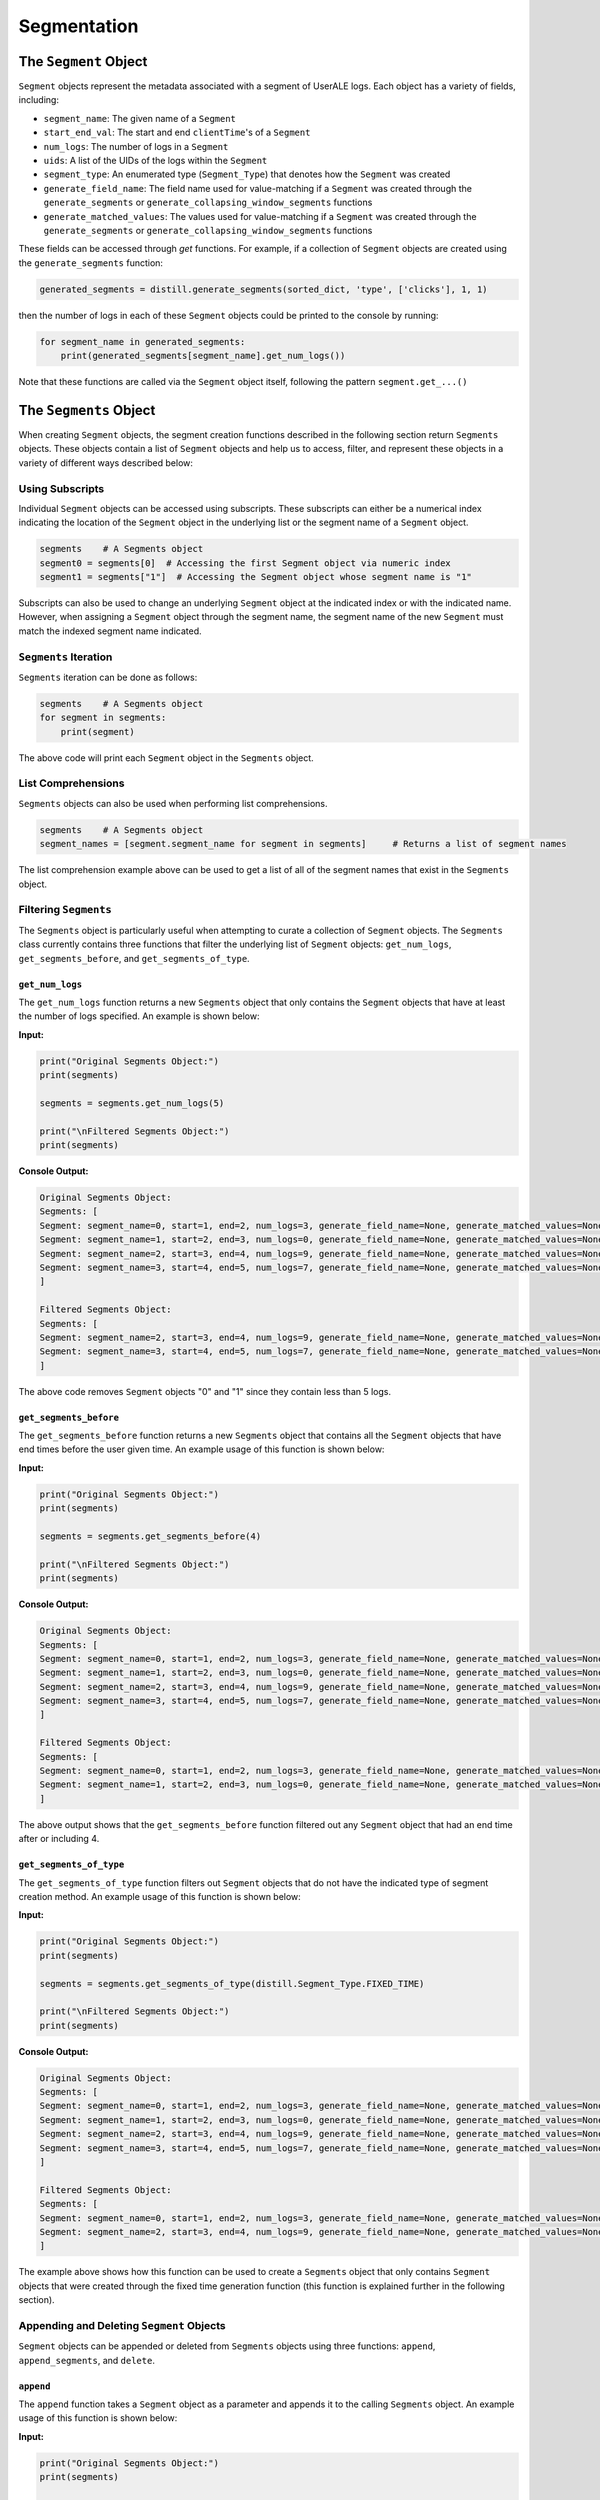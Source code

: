 .. ..

	<!---
    Licensed to the Apache Software Foundation (ASF) under one or more
	contributor license agreements.  See the NOTICE file distributed with
	this work for additional information regarding copyright ownership.
	The ASF licenses this file to You under the Apache License, Version 2.0
	(the "License"); you may not use this file except in compliance with
	the License.  You may obtain a copy of the License at

	  http://www.apache.org/licenses/LICENSE-2.0

	Unless required by applicable law or agreed to in writing, software
	distributed under the License is distributed on an "AS IS" BASIS,
	WITHOUT WARRANTIES OR CONDITIONS OF ANY KIND, either express or implied.
	See the License for the specific language governing permissions and
	limitations under the License.
	--->

============
Segmentation
============

The ``Segment`` Object
------------------
``Segment`` objects represent the metadata associated with a segment of UserALE logs.  Each object has a variety of fields, including:

* ``segment_name``: The given name of a ``Segment``
* ``start_end_val``: The start and end ``clientTime``'s of a ``Segment``
* ``num_logs``: The number of logs in a ``Segment``
* ``uids``: A list of the UIDs of the logs within the ``Segment``
* ``segment_type``: An enumerated type (``Segment_Type``) that denotes how the ``Segment`` was created
* ``generate_field_name``: The field name used for value-matching if a ``Segment`` was created through the ``generate_segments`` or ``generate_collapsing_window_segments`` functions
* ``generate_matched_values``: The values used for value-matching if a ``Segment`` was created through the ``generate_segments`` or ``generate_collapsing_window_segments`` functions

These fields can be accessed through `get` functions.  For example, if a collection of ``Segment`` objects are created using the ``generate_segments`` function:

.. code:: python

    generated_segments = distill.generate_segments(sorted_dict, 'type', ['clicks'], 1, 1)

then the number of logs in each of these ``Segment`` objects could be printed to the console by running:

.. code:: python

    for segment_name in generated_segments:
        print(generated_segments[segment_name].get_num_logs())

Note that these functions are called via the ``Segment`` object itself, following the pattern ``segment.get_...()``

The ``Segments`` Object
-------------------
When creating ``Segment`` objects, the segment creation functions described in the following section return ``Segments`` objects.  These objects contain a list of ``Segment`` objects and help us to access, filter, and represent these objects in a variety of different ways described below:

Using Subscripts
****************
Individual ``Segment`` objects can be accessed using subscripts.  These subscripts can either be a numerical index indicating the location of the ``Segment`` object in the underlying list or the segment name of a ``Segment`` object.

.. code:: python

    segments    # A Segments object
    segment0 = segments[0]  # Accessing the first Segment object via numeric index
    segment1 = segments["1"]  # Accessing the Segment object whose segment name is "1"

Subscripts can also be used to change an underlying ``Segment`` object at the indicated index or with the indicated name.  However, when assigning a ``Segment`` object through the segment name, the segment name of the new ``Segment`` must match the indexed segment name indicated.

``Segments`` Iteration
**********************
``Segments`` iteration can be done as follows:

.. code:: python

    segments    # A Segments object
    for segment in segments:
        print(segment)

The above code will print each ``Segment`` object in the ``Segments`` object.

List Comprehensions
*******************
``Segments`` objects can also be used when performing list comprehensions.

.. code:: python

    segments    # A Segments object
    segment_names = [segment.segment_name for segment in segments]     # Returns a list of segment names

The list comprehension example above can be used to get a list of all of the segment names that exist in the ``Segments`` object.

Filtering ``Segments``
**********************
The ``Segments`` object is particularly useful when attempting to curate a collection of ``Segment`` objects.  The ``Segments`` class currently contains three functions that filter the underlying list of ``Segment`` objects: ``get_num_logs``, ``get_segments_before``, and ``get_segments_of_type``.

``get_num_logs``
^^^^^^^^^^^^^^^^
The ``get_num_logs`` function returns a new ``Segments`` object that only contains the ``Segment`` objects that have at least the number of logs specified.  An example is shown below:

**Input:**

.. code:: python

    print("Original Segments Object:")
    print(segments)

    segments = segments.get_num_logs(5)

    print("\nFiltered Segments Object:")
    print(segments)

**Console Output:**

.. code:: console

    Original Segments Object:
    Segments: [
    Segment: segment_name=0, start=1, end=2, num_logs=3, generate_field_name=None, generate_matched_values=None, segment_type=Segment_Type.FIXED_TIME
    Segment: segment_name=1, start=2, end=3, num_logs=0, generate_field_name=None, generate_matched_values=None, segment_type=Segment_Type.CREATE
    Segment: segment_name=2, start=3, end=4, num_logs=9, generate_field_name=None, generate_matched_values=None, segment_type=Segment_Type.FIXED_TIME
    Segment: segment_name=3, start=4, end=5, num_logs=7, generate_field_name=None, generate_matched_values=None, segment_type=Segment_Type.DEADSPACE
    ]

    Filtered Segments Object:
    Segments: [
    Segment: segment_name=2, start=3, end=4, num_logs=9, generate_field_name=None, generate_matched_values=None, segment_type=Segment_Type.FIXED_TIME
    Segment: segment_name=3, start=4, end=5, num_logs=7, generate_field_name=None, generate_matched_values=None, segment_type=Segment_Type.DEADSPACE
    ]

The above code removes ``Segment`` objects "0" and "1" since they contain less than 5 logs.

``get_segments_before``
^^^^^^^^^^^^^^^^^^^^^^^
The ``get_segments_before`` function returns a new ``Segments`` object that contains all the ``Segment`` objects that have end times before the user given time.  An example usage of this function is shown below:

**Input:**

.. code:: python

    print("Original Segments Object:")
    print(segments)

    segments = segments.get_segments_before(4)

    print("\nFiltered Segments Object:")
    print(segments)

**Console Output:**

.. code:: console

    Original Segments Object:
    Segments: [
    Segment: segment_name=0, start=1, end=2, num_logs=3, generate_field_name=None, generate_matched_values=None, segment_type=Segment_Type.FIXED_TIME
    Segment: segment_name=1, start=2, end=3, num_logs=0, generate_field_name=None, generate_matched_values=None, segment_type=Segment_Type.CREATE
    Segment: segment_name=2, start=3, end=4, num_logs=9, generate_field_name=None, generate_matched_values=None, segment_type=Segment_Type.FIXED_TIME
    Segment: segment_name=3, start=4, end=5, num_logs=7, generate_field_name=None, generate_matched_values=None, segment_type=Segment_Type.DEADSPACE
    ]

    Filtered Segments Object:
    Segments: [
    Segment: segment_name=0, start=1, end=2, num_logs=3, generate_field_name=None, generate_matched_values=None, segment_type=Segment_Type.FIXED_TIME
    Segment: segment_name=1, start=2, end=3, num_logs=0, generate_field_name=None, generate_matched_values=None, segment_type=Segment_Type.CREATE
    ]

The above output shows that the ``get_segments_before`` function filtered out any ``Segment`` object that had an end time after or including 4.

``get_segments_of_type``
^^^^^^^^^^^^^^^^^^^^^^^^
The ``get_segments_of_type`` function filters out ``Segment`` objects that do not have the indicated type of segment creation method.  An example usage of this function is shown below:

**Input:**

.. code:: python

    print("Original Segments Object:")
    print(segments)

    segments = segments.get_segments_of_type(distill.Segment_Type.FIXED_TIME)

    print("\nFiltered Segments Object:")
    print(segments)

**Console Output:**

.. code:: console

    Original Segments Object:
    Segments: [
    Segment: segment_name=0, start=1, end=2, num_logs=3, generate_field_name=None, generate_matched_values=None, segment_type=Segment_Type.FIXED_TIME
    Segment: segment_name=1, start=2, end=3, num_logs=0, generate_field_name=None, generate_matched_values=None, segment_type=Segment_Type.CREATE
    Segment: segment_name=2, start=3, end=4, num_logs=9, generate_field_name=None, generate_matched_values=None, segment_type=Segment_Type.FIXED_TIME
    Segment: segment_name=3, start=4, end=5, num_logs=7, generate_field_name=None, generate_matched_values=None, segment_type=Segment_Type.DEADSPACE
    ]

    Filtered Segments Object:
    Segments: [
    Segment: segment_name=0, start=1, end=2, num_logs=3, generate_field_name=None, generate_matched_values=None, segment_type=Segment_Type.FIXED_TIME
    Segment: segment_name=2, start=3, end=4, num_logs=9, generate_field_name=None, generate_matched_values=None, segment_type=Segment_Type.FIXED_TIME
    ]

The example above shows how this function can be used to create a ``Segments`` object that only contains ``Segment`` objects that were created through the fixed time generation function (this function is explained further in the following section).

Appending and Deleting ``Segment`` Objects
******************************************
``Segment`` objects can be appended or deleted from ``Segments`` objects using three functions: ``append``, ``append_segments``, and ``delete``.

``append``
^^^^^^^^^^
The ``append`` function takes a ``Segment`` object as a parameter and appends it to the calling ``Segments`` object.  An example usage of this function is shown below:

**Input:**

.. code:: python

    print("Original Segments Object:")
    print(segments)

    print("\nSegment object to add:")
    print(segment)

    segments.append(segment)

    print("\nModified Segments Object:")
    print(segments)

**Console Output:**

.. code:: console

    Original Segments Object:
    Segments: [
    Segment: segment_name=0, start=1, end=2, num_logs=3, generate_field_name=None, generate_matched_values=None, segment_type=Segment_Type.FIXED_TIME
    ]

    Segment object to add:
    Segment: segment_name=1, start=2, end=3, num_logs=0, generate_field_name=None, generate_matched_values=None, segment_type=Segment_Type.CREATE

    Modified Segments Object:
    Segments: [
    Segment: segment_name=0, start=1, end=2, num_logs=3, generate_field_name=None, generate_matched_values=None, segment_type=Segment_Type.FIXED_TIME
    Segment: segment_name=1, start=2, end=3, num_logs=0, generate_field_name=None, generate_matched_values=None, segment_type=Segment_Type.CREATE
    ]

The above example shows how a ``Segment`` object can be appended to a ``Segments`` object.  Note that this function modifies the underlying ``Segments`` object rather than returning a new ``Segments`` object.

``append_segments``
^^^^^^^^^^^^^^^^^^^
The ``append_segments`` function appends an entire ``Segments`` object to the calling ``Segments`` object.  This results in an updated ``Segments`` object that contains all of the ``Segment`` objects that were in the two ``Segments`` objects.  An example usage of this function is shown below:

**Input:**

.. code:: python

    print("Original Segments Object:")
    print(segments1)

    print("\nSegments object to append:")
    print(segments2)

    segments1.append_segments(segments2)

    print("\nModified Segments Object:")
    print(segments1)

**Console Output:**

.. code:: console

    Original Segments Object:
    Segments: [
    Segment: segment_name=0, start=1, end=2, num_logs=3, generate_field_name=None, generate_matched_values=None, segment_type=Segment_Type.FIXED_TIME
    ]

    Segments object to append:
    Segments: [
    Segment: segment_name=1, start=2, end=3, num_logs=0, generate_field_name=None, generate_matched_values=None, segment_type=Segment_Type.CREATE
    Segment: segment_name=2, start=3, end=4, num_logs=9, generate_field_name=None, generate_matched_values=None, segment_type=Segment_Type.FIXED_TIME
    ]

    Modified Segments Object:
    Segments: [
    Segment: segment_name=0, start=1, end=2, num_logs=3, generate_field_name=None, generate_matched_values=None, segment_type=Segment_Type.FIXED_TIME
    Segment: segment_name=1, start=2, end=3, num_logs=0, generate_field_name=None, generate_matched_values=None, segment_type=Segment_Type.CREATE
    Segment: segment_name=2, start=3, end=4, num_logs=9, generate_field_name=None, generate_matched_values=None, segment_type=Segment_Type.FIXED_TIME
    ]

The above code appends the ``Segment`` objects within segments2 to the segments1 object.

``delete``
^^^^^^^^^^
The ``delete`` function takes in a segment name and removes the ``Segment`` object with that name from the calling ``Segments`` object.  Below is an example usage of this function:

**Input:**

.. code:: python

    print("Original Segments Object:")
    print(segments)

    segments.delete("0")

    print("\nModified Segments Object:")
    print(segments)

**Console Output:**

.. code:: console

    Original Segments Object:
    Segments: [
    Segment: segment_name=0, start=1, end=2, num_logs=3, generate_field_name=None, generate_matched_values=None, segment_type=Segment_Type.FIXED_TIME
    Segment: segment_name=1, start=2, end=3, num_logs=0, generate_field_name=None, generate_matched_values=None, segment_type=Segment_Type.CREATE
    Segment: segment_name=2, start=3, end=4, num_logs=9, generate_field_name=None, generate_matched_values=None, segment_type=Segment_Type.FIXED_TIME
    Segment: segment_name=3, start=4, end=5, num_logs=7, generate_field_name=None, generate_matched_values=None, segment_type=Segment_Type.DEADSPACE
    ]

    Modified Segments Object:
    Segments: [
    Segment: segment_name=1, start=2, end=3, num_logs=0, generate_field_name=None, generate_matched_values=None, segment_type=Segment_Type.CREATE
    Segment: segment_name=2, start=3, end=4, num_logs=9, generate_field_name=None, generate_matched_values=None, segment_type=Segment_Type.FIXED_TIME
    Segment: segment_name=3, start=4, end=5, num_logs=7, generate_field_name=None, generate_matched_values=None, segment_type=Segment_Type.DEADSPACE
    ]

The above code removes the ``Segment`` object from the calling ``Segments`` object that is denoted by the segment name "0".

Returning Different Data Structures
***********************************
An additional feature of the ``Segments`` object is the ability to return different data structures that represent the ``Segment`` objects within the ``Segments`` object.  Currently there are two different data structure representations that can be returned by the ``Segments`` object: a list of ``Segment`` objects and a dictionary of segment names to ``Segment`` objects.  Below are examples of each function.

``get_segment_list``
^^^^^^^^^^^^^^^^^^^^
This function returns a list of the ``Segment`` objects within the calling ``Segments`` object.

**Example:**

.. code:: python

    segments    # A Segments object

    segments_list = segments.get_segment_list()     # A list of the Segment objects within segments

``get_segment_name_dict``
^^^^^^^^^^^^^^^^^^^^^^^^^
The ``get_segment_name_dict`` function returns a dictionary whose keys are the segment names of the ``Segment`` objects which refer to the ``Segment`` objects themselves.

**Example:**

.. code:: python

    segments    # A Segments object

    segments_dict = segments.get_segment_name_dict()     # A dictionary of the Segment objects within segments

Segment Creation
----------------
The creation of segments can be done through the use of five functions: ``create_segment``, ``generate_segments``, ``detect_deadspace``, ``generate_fixed_time_segments``, and ``generate_collapsing_window_segments``.

Create Segment
**************
The most literal way to create ``Segment`` objects is through the use of the ``create_segment`` function.  This function takes in three parameters in order to create ``Segment`` objects: a target dictionary of UserALE logs, a list of segment names, and a list of tuples that represent the start ``clientTime`` and end ``clientTime`` of the segment.  Given this information, segments can be created as follows:

.. code:: python

    # Sorted dictionary of UserALE logs
    sorted_dict

    # List of segment names
    segment_names = ["segment1", "segment2"]

    # Time tuples
    start_end_vals = [(start_time_1, end_time_1), (start_time_2, end_time_2)]

    # Create Segments
    segments = distill.create_segment(sorted_dict, segment_names, start_end_vals)

The above code will output a ``Segments`` object that contains each ``Segment`` object.  For instance, we can access the first segment by doing the following:

.. code:: python

    segment1 = segments["segment1"]


Generate Segments
*****************
Segment generation is a more automatic way to create ``Segment`` objects and is based off of the matching of a particular UserALE log field with a list of possible values.  The function ``generate_segments`` will then generate ``segment`` objects based on windows of time starting before and after the matched field, indicated in seconds as a function parameter.  The below code illustrates the basic use of this function:

.. code:: python

    # Sorted dictionary of UserALE logs
    sorted_dict

    # Generate segments based on user clicks
    segments = distill.generate_segments(sorted_dict, 'type', ['click'], 1, 2)

The above code will return a ``Segments`` object that contains ``Segment`` objects that represent windows of time 1 second prior to a 'click' type and 2 seconds after a 'click' type.  If we wanted to generate ``Segment`` objects that matched both 'click' and 'load' types, then we could use the following code:

.. code:: python

    # Sorted dictionary of UserALE logs
    sorted_dict

    # Generate segments based on user clicks and loads
    segments = distill.generate_segments(sorted_dict, 'type', ['click', 'load'], 1, 2)

Note that ``generate_segments`` does not overlap segments.  In the event that two matching events happen back-to-back within the logs and the second log is already in the ``Segment`` generated by the first, the second log will not have its own ``Segment`` created.  This non-overlapping behavior also may create ``Segment`` objects that are shorter in time than expected.  For instance, if a ``Segment`` is created with an end time that is after the start time of a new ``Segment``, the new ``Segment`` object's start time will default to the end time of the previous ``Segment``.

Detect Deadspace
****************
Another way to create ``Segment`` objects is to do so based on deadspace in the UserALE logs.  Deadspace is simply time in which the user is idle.  The ``detect_deadspace`` function creates ``Segment`` objects based on deadspace in the logs given a threshold for what is considered to be 'deadspace'.  An example of this is shown below:

.. code:: python

    # Sorted dictionary of UserALE logs
    sorted_dict

    # Create segments based on detected deadspace
    segments = distill.detect_deadspace(sorted_dict, 20, 1, 2)

The above code will output a ``Segments`` object holding ``Segment`` objects that represent deadspace.  In this case, we have defined 'deadspace' to be any idle time of 20 seconds.  Each time deadspace is detected, the logs that occurred 1 second before and 2 seconds after that idle time are recorded in the ``Segment``.

Generating Fixed Time Segments
******************************
The ``generate_fixed_time_segments`` function generates ``Segment`` objects based on fixed time intervals.  An example usage of this function is shown below:

.. code:: python

        segments = distill.generate_fixed_time_segments(sorted_dict, 5, label="generated")

The above code will create a ``Segments`` object that contains ``Segment`` objects created based off of 5 second intervals.

Note that by default this function will not trim additional logs that do not fit into a fixed time window if the time between the start of the first log and end of the last log are not divisible by the indicated interval.  To avoid this, ``generate_fixed_time_segments`` also has an optional argument entitled ``trim``.  If true, ``trim`` will trim the logs that do not fit into an additional fixed time window.

Collapsing Window Segments
**************************
The ``generate_collapsing_windows_segments`` function generates ``Segment`` objects based on a window to time in which the given field name has a value matching one of the values indicated by the ``field_values_of_interest`` list parameter.  An example usage of this function is shown below:

.. code:: python

    segments = distill.generate_collapsing_window_segments(sorted_dict, "path", ["Window"])

The above function creates a ``Segments`` object that contains ``Segment`` objects that begin when the path field has the string "Window" and ends when the path field no longer contains "Window."

Combining ``Segment`` Objects with Set Logic
---------------------------------
``Segment`` objects can be combined using set logic.

Union
*****
A union can be performed using the ``union`` function.  An example usage of this function is shown below:

.. code:: python

    # Segment 1
    segment1.get_uids()     #[uid1, uid2, uid3]

    # Segment 2
    segment2.get_uids()     #[uid3, uid4, uid5]

    # Perform Union
    new_segment = distill.union("new_segment", segment1, segment2)
    new_segment.get_uids()  #[uid1, uid2, uid3, uid4, uid5]

The above code will return a new ``Segment`` object with the given segment_name, start and end values based on the smallest client time and largest client time of the given ``Segment`` objects, and a list of the union of the uids of segment1 and segment2.

Intersection
************
An intersection can be performed using the ``intersection`` function.  An example usage of this function is shown below:

.. code:: python

    # Segment 1
    segment1.get_uids()   #[uid1, uid3, uid6]

    # Segment 2
    segment2.get_uids()     #[uid3, uid6, uid9]

    new_segment = distill.intersection("new_segment", segment1, segment2)
    new_segment.get_uids()  #[uid3, uid6]

The above code will return a new ``Segment`` object (similarly to union) with uids that represent the intersection of the uids of segment1 and segment2.

Difference
**********
The ``difference`` function creates a new ``Segment`` object based on the logical difference of two ``Segment`` objects.

.. code:: python

    # Segment 1
    segment1.get_uids()   #[uid1, uid2, uid3]

    # Segment 2
    segment2.get_uids()     #[uid2, uid4, uid5]

    new_segment1 = distill.difference("new_segment_1", segment1, segment2)
    new_segment1.get_uids()  #[uid1, uid3]

    new_segment2 = distill.difference("new_segment_2", segment2, segment1)
    new_segment2.get_uids()  #[uid4, uid5]

The above code will return a new ``Segment`` object (similarly to union and intersection) with uids that represent the difference of the uids of segment1 and segment2.

Writing Segments
----------------
The ``write_segment`` function creates a nested dictionary of segment names to UIDs which then map to individual logs (i.e result['segment_name'][uid] --> log). This assists with easy iteration over defined ``Segment`` objects.

.. code:: python

    # Sorted dictionary of UserALE logs
    sorted_dict

    # List of segment names
    segment_names = ["segment1", "segment2"]

    # Time tuples
    start_end_vals = [(start_time_1, end_time_1), (start_time_2, end_time_2)]

    # Write Segments
    segments = distill.write_segment(sorted_dict, segment_names, start_end_vals)

The above code looks similar to the ``create_segments`` example usage, however, rather than returning a ``Segments`` object, this code will create a dictionary of segment names to UIDs to individual UserALE logs.

Exporting Segments
------------------
``Segments`` objects can be exported into csv files using the ``export_segments`` function.  This function will take the path to place the new file along with a ``Segments`` object and output a new csv with each segment on a new line.  Note that this function will not currently export user defined attributes that are not inherently within a ``Segment`` object.  This function can be used as follows:

.. code:: python

    # Sorted dictionary of UserALE logs
    sorted_dict

    # Create a Segments object through the detect_deadspace function
    segments = distill.detect_deadspace(sorted_dict, 5, 1, 2)

    # Export these segments into a csv file
    distill.export_segments("./test.csv", segments)

The above code will create a csv file in the current directory entitled `test.csv`.  An example of what this file looks
like with two ``Segment`` objects can be seen below:

.. code:: console

    Segment Name,Start Time,End Time,Number of Logs,Generate Field Name,Generate Matched Values,Segment Type
    segment1,0,1,5,type,['click'],Segment_Type.GENERATE
    segment2,2,3,6,type,['click'],Segment_Type.GENERATE
